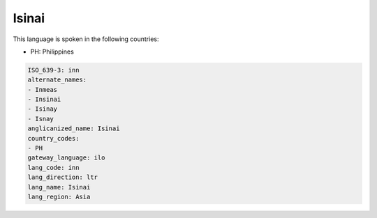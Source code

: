 .. _inn:

Isinai
======

This language is spoken in the following countries:

* PH: Philippines

.. code-block:: yaml

    ISO_639-3: inn
    alternate_names:
    - Inmeas
    - Insinai
    - Isinay
    - Isnay
    anglicanized_name: Isinai
    country_codes:
    - PH
    gateway_language: ilo
    lang_code: inn
    lang_direction: ltr
    lang_name: Isinai
    lang_region: Asia
    
